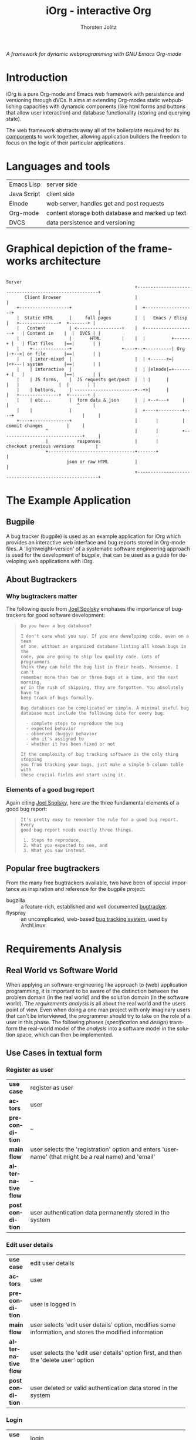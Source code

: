 #+OPTIONS:    H:4 num:nil toc:3 \n:nil @:t ::t |:t ^:{} -:t f:t *:t TeX:t LaTeX:t skip:nil d:(HIDE) tags:not-in-toc
#+STARTUP:    align fold nodlcheck oddeven lognotestate hideblocks
#+SEQ_TODO:   TODO(t) INPROGRESS(i) WAITING(w@) | DONE(d) CANCELED(c@)
#+TAGS:       Write(w) Update(u) Fix(f) Check(c) noexport(n)
#+TITLE:      iOrg - interactive Org
#+AUTHOR:     Thorsten Jolitz
#+EMAIL:      tj[at]data-driven[dot]de
#+LANGUAGE:   en
#+STYLE:      <style type="text/css">#outline-container-introduction{ clear:both; }</style>
#+LINK_UP:    index.html
#+LINK_HOME:  http://orgmode.org/worg/
#+EXPORT_EXCLUDE_TAGS: noexport

# #+name: banner
# #+begin_html
#   <div id="subtitle" style="float: center; text-align: center;">
#   <p>
#   A Web-Framework based on <a href="http://orgmode.org/">Org-mode</a> and
#                                 <a href="http://picolisp.com/5000/!wiki?home/">PicoLisp</a>
#   </p>
#   <p>
#   <a href="http://picolisp.com/5000/!wiki?home/">
#   <img src="http://picolisp.com/5000/wiki/logo.png"/>
#   </a>
#   </p>
#   </div>
# #+end_html

/A framework for dynamic webprogramming with GNU Emacs Org-mode/

* Introduction
  :PROPERTIES:
  :CUSTOM_ID: intro
  :END:

iOrg is a pure Org-mode and Emacs web framework with
persistence and versioning through dVCs. It aims at extending
Org-modes static webpublishing capacities with dynamcic components
(like html forms and buttons that allow user interaction) and database
functionality (storing and querying state). 

The web framework abstracts away all of the boilerplate required for
its [[id:lang-tools][components]] to work together, allowing application builders the
freedom to focus on the logic of their particular applications.

* Languages and tools
  :PROPERTIES:
  :CUSTOM_ID: lang-tools
  :END:

| Emacs Lisp  | server side                                      |
| Java Script | client side                                      |
| Elnode      | web server, handles get and post requests        |
| Org-mode    | content storage both database and marked up text |
| DVCS        | data persistence and versioning                  |

* Graphical depiction of the frameworks architecture
:                                                                         Server
:                                                  +-------------------------------------------------------+
:        Client Browser                            |                                                       |
:     +-------------------+                        |  +-------------------+                                |
:     |  Static HTML      |     full pages         |  |   Emacs / Elisp   |   +---------------+  +-------+ |
:     |   Content         | <-----------------+    |  +-------------------+   | Content in    |  |  DVCS | |
:     |                   |       HTML        |    |  |          +------+ |   | flat files    |==|       | |
:     |    +--------------+                   +----+--+----------| Org  |-+-->| on file       |==|       | |
:     |    | inter-mixed  |                        |  | +------+=|      |<+---| system        |==|       | |
:     |    | interactive  |                        |  | |elnode|=+------+ |   |               |==|       | |
:     |    | JS forms,    |  JS requests get/post  |  | |      |          |   |               |  |       | |
:     |    | buttons,     | -----------------------+--+>|      |          |   +---------------+  +-------+ |
:     |    | etc...       |  form data & json      |  | +--+---+     |    |                          ^     |
:     |    |              |                        |  +----+---------+----+                          |     |
:     +----+--------------+                        |       |         |        commit changes         |     |
:                ^                                 |       |         +-------------------------------+     |
:                |           responses             |       |             checkout previous versions        |
:                +---------------------------------+-------+                                               |
:                        json or raw HTML          |                                                       |
:                                                  +-------------------------------------------------------+

* The Example Application
  :PROPERTIES:
  :CUSTOM_ID: ex-app
  :END:
** Bugpile
   :PROPERTIES:
   :CUSTOM_ID: bugpile
   :END:
A bug tracker (bugpile) is used as an example application for iOrg
which provides an interactive web interface and bug reports stored in
Org-mode files. A 'lightweight--version' of a systematic software
engineering approach is used for the development of bugpile, that can
be used as a guide for developing web applications with iOrg.
** About Bugtrackers
   :PROPERTIES:
   :CUSTOM_ID: bugtrackers
   :END:
*** Why bugtrackers matter
    :PROPERTIES:
    :CUSTOM_ID: bugtr-matter
    :END:

The following quote from [[http://www.joelonsoftware.com/articles/fog0000000043.html][Joel Spolsky]] emphases the importance of
bugtrackers for good software development:

#+BEGIN_QUOTE
: Do you have a bug database?
: 
: I don't care what you say. If you are developing code, even on a team
: of one, without an organized database listing all known bugs in the
: code, you are going to ship low quality code. Lots of programmers
: think they can hold the bug list in their heads. Nonsense. I can't
: remember more than two or three bugs at a time, and the next morning,
: or in the rush of shipping, they are forgotten. You absolutely have to
: keep track of bugs formally.
: 
: Bug databases can be complicated or simple. A minimal useful bug
: database must include the following data for every bug:
: 
:   - complete steps to reproduce the bug
:   - expected behavior
:   - observed (buggy) behavior
:   - who it's assigned to
:   - whether it has been fixed or not
: 
: If the complexity of bug tracking software is the only thing stopping
: you from tracking your bugs, just make a simple 5 column table with
: these crucial fields and start using it.
#+END_QUOTE

*** Elements of a good bug report
    :PROPERTIES:
    :CUSTOM_ID: elem-bug-report
    :END:

Again citing [[http://www.joelonsoftware.com/articles/fog0000000029.html][Joel Spolsky]], here are the three fundamental elements of
a good bug report:

#+BEGIN_QUOTE
: It's pretty easy to remember the rule for a good bug report. Every
: good bug report needs exactly three things.
: 
:  1. Steps to reproduce,
:  2. What you expected to see, and
:  3. What you saw instead.
#+END_QUOTE

# ** The design of bugtrackers

** Popular free bugtrackers
   :PROPERTIES:
   :CUSTOM_ID: free-bug-tracker
   :END:
From the many free bugtrackers available, two have been of special
importance as inspiration and reference for the bugpile project:

- bugzilla :: a feature-rich, established and well documented
              [[http://www.bugzilla.org/][bugtracker]].
- flyspray :: an uncomplicated, web-based [[http://flyspray.org/][bug tracking system]], used
              by ArchLinux.

* Requirements Analysis
  :PROPERTIES:
  :CUSTOM_ID: req-analysis
  :END:
** Real World vs Software World
   :PROPERTIES:
   :CUSTOM_ID: real-world-vs-sw-world
   :END:
When applying an software-engineering like approach to (web)
application programming, it is important to be aware of the
distinction between the problem domain (in the real world) and the
solution domain (in the software world). The /requirements analysis/
is all about the real world and the users point of view. Even when
doing a one man project with only imaginary users that can't be
interviewed, the programmer should try to take on the role of a user
in this phase. The following phases (/specification/ and /design/)
transform the real-world model of the /analysis/ into a software model
in the solution space, which can then be implemented.

** Use Cases in textual form
   :PROPERTIES:
   :CUSTOM_ID: use-case-txt
   :END:

*** Register as user
    :PROPERTIES:
    :CUSTOM_ID: register-as-user-txt
    :END: 

|                    | <30>                           |
| *use case*         | register as user               |
| *actors*           | user                           |
| *precondition*     | --                             |
| *main flow*        | user selects the 'registration' option and enters 'username' (that might be a real name) and 'email' |
| *alternative flow* | --                             |
| *postcondition*    | user authentication data permanently stored in the system |

*** Edit user details
    :PROPERTIES:
    :CUSTOM_ID: edit-user-details-txt
    :END: 

|                    | <30>                           |
| *use case*         | edit user details              |
| *actors*           | user                           |
| *precondition*     | user is logged in              |
| *main flow*        | user selects 'edit user details' option, modifies some information, and stores the modified information |
| *alternative flow* | user selects the 'edit user details' option first, and then the 'delete user' option |
| *postcondition*    | user deleted or valid authentication data stored in the system |

*** Login
    :PROPERTIES:
    :CUSTOM_ID: login-txt
    :END: 

|                    | <30>                           |
| *use case*         | login                          |
| *actors*           | user                           |
| *precondition*     | user is registered             |
| *main flow*        | user selects the 'log in' option and enters his credentials |
| *alternative flow* | --                             |
| *postcondition*    | user is logged in              |

*** Logout
    :PROPERTIES:
    :CUSTOM_ID: logout-txt
    :END: 

|                    | <30>                           |
| *use case*         | logout                         |
| *actors*           | user                           |
| *precondition*     | user is logged in              |
| *main flow*        | user selects 'logout' option   |
| *alternative flow* | --                             |
| *postcondition*    | user is logged out             |

*** Search users
    :PROPERTIES:
    :CUSTOM_ID: search-users-txt
    :END: 

|                    | <30>                           |
| *use case*         | search users                   |
| *actors*           | admin                          |
| *precondition*     | admin is logged in             |
| *main flow*        | admin selects 'search users' option |
| *alternative flow* | --                             |
| *postcondition*    | admin sees registered users    |

*** Take action on selected users
    :PROPERTIES:
    :CUSTOM_ID: take-action-users-txt
    :END: 

/e.g.:/
- /add user(s) to assignees/
- /remove user(s) from assignees/
- /delete user(s)/
- /edit user details/

|                    | <30>                           |
| *use case*         | take action on selected users  |
| *actors*           | admin                          |
| *precondition*     | admin is logged in and at least one user registered |
| *main flow*        | admin selects users and the action to perform on them |
| *alternative flow* | --                             |
| *postcondition*    | action was applied to selected user(s) |

*** Create project
    :PROPERTIES:
    :CUSTOM_ID: create-project-txt
    :END: 

|                    | <30>                           |
| *use case*         | create project                 |
| *actors*           | admin                          |
| *precondition*     | admin is logged in             |
| *main flow*        | admin selects 'create project' option and submits project information |
| *alternative flow* | --                             |
| *postcondition*    | new project is stored in the system |

*** Edit project
    :PROPERTIES:
    :CUSTOM_ID: edit-project-txt
    :END:      

|                    | <30>                           |
| *use case*         | edit project                   |
| *actors*           | admin                          |
| *precondition*     | admin is logged in, project exists |
| *main flow*        | admin selects 'edit project' option, selects one project, and submits the modified project information |
| *alternative flow* | admin marks selected project as deleted |
| *postcondition*    | modified project info stored in the system OR project deleted |

*** Switch project
    :PROPERTIES:
    :CUSTOM_ID: switch-project-txt
    :END:   

|                    | <30>                           |
| *use case*         | switch project                 |
| *actors*           | user                           |
| *precondition*     | --                             |
| *main flow*        | user selects the 'switch project' option and selects a different project |
| *alternative flow* | --                             |
| *postcondition*    | a different project is the current project |

*** Open new task
    :PROPERTIES:
    :CUSTOM_ID: open-new-task-txt
    :END:      

|                    | <30>                           |
| *use case*         | open new task                  |
| *actors*           | user                           |
| *precondition*     | user is logged in              |
| *main flow*        | user selects 'open new task' option and submits task information. |
| *alternative flow* | --                             |
| *postcondition*    | task stored in system          |

*** Search tasklist
    :PROPERTIES:
    :CUSTOM_ID: search-task-list-txt
    :END: 

|                    | <30>                           |
| *use case*         | search tasklist                |
| *actors*           | user                           |
| *precondition*     | at least one task in system    |
| *main flow*        | user selects 'search tasklist' option and submits search criteria |
| *alternative flow* | --                             |
| *postcondition*    |                                |

*** Take action on selected tasks
    :PROPERTIES:
    :CUSTOM_ID: take-action-tasks-txt
    :END: 

/e.g.:/
- /add (remove) yourself (as user) to (from) notification list/
- /add (remove) reminder/
- /close task/
- /re-open closed task/
- /assign yourself (as assignee) to the task(s)/ 
- /edit task/
- /associate related tasks/
- /dissociate related tasks/
- /associate  tasks and assignees/
- /dissociate tasks and assignees/


|                    | <30>                           |
| *use case*         | take action on selected tasks  |
| *actors*           | user                           |
| *precondition*     | user has necessary permissions |
| *main flow*        | user select tasks and the action to perform on them |
| *alternative flow* | --                             |
| *postcondition*    | action performed on selected tasks |

*** Edit task
    :PROPERTIES:
    :CUSTOM_ID: edit-task-txt
    :END: 

|                    | <30>                           |
| *use case*         | edit task                      |
| *actors*           | admin or assignee              |
| *precondition*     | adminf or assignee logged in   |
| *main flow*        | admin or assignee searches the tasklist, selects a task, takes action 'edit' on the selected task, and finally submits the modified task info |
| *alternative flow* | --                             |
| *postcondition*    | modified task info stored in system |

# *** Associate tasks and assignees 
#     :PROPERTIES:
#     :CUSTOM_ID: assoc-task-assignee-txt
#     :END: 

# |                    | <30>                           |
# | *use case*         | associate tasks and assignees  |
# | *actors*           | admin                          |
# | *precondition*     | admin is logged in             |
# | *main flow*        | admin synchronously searches the task and user (assignee) lists, selects one or more tasks and one or more assignees, and takes action 'associate tasks and assignees' on them. |
# | *alternative flow* | --                             |
# | *postcondition*    | selected tasks are flagged as assigned to selected assignees |

# *** Dissociate tasks and assignees
#     :PROPERTIES:
#     :CUSTOM_ID: dissoc-tasks-assignee-txt
#     :END: 

# |                    | <30>                           |
# | *use case*         | dissociate assignees from tasks |
# | *actors*           | admin                          |
# | *precondition*     | selected tasks are flagged as assigned to selected assignees |
# | *main flow*        | admin synchronously searches the task and user (assignee) list, selects at least one task and one of its assigned assignees,  and takes action 'dissociate tasks and assignees' on them |
# | *alternative flow* | --                             |
# | *postcondition*    | selected tasks are not assigned to selected assignees anymore |

*** Add comment
    :PROPERTIES:
    :CUSTOM_ID: add-comment-txt
    :END: 

|                    | <30>                           |
| *use case*         | add comment                    |
| *actors*           | user                           |
| *precondition*     | user is logged in and views a task |
| *main flow*        | user submits a comment to the current task |
| *alternative flow* | --                             |
| *postcondition*    | comment stored in system       |

*** Edit comment
    :PROPERTIES:
    :CUSTOM_ID: edit-comment-txt
    :END: 

|                    | <30>                           |
| *use case*         | edit comment                   |
| *actors*           | user                           |
| *precondition*     | user is logged in and views a task with comments AND has necessary permissions |
| *main flow*        | user selects 'edit comment' option and submits edited text |
| *alternative flow* | user selects 'edit comment' option and deletes comment |
| *postcondition*    | edited comment stored in system |

*** Add attachment
    :PROPERTIES:
    :CUSTOM_ID: add-attachment-txt
    :END: 

|                    | <30>                           |
| *use case*         | add attachment                 |
| *actors*           | user                           |
| *precondition*     | user is logged in, views a task, and has the necessary permissions |
| *main flow*        | user selects 'add attachment' option and submits the selected file |
| *alternative flow* | --                             |
| *postcondition*    | selected file stored in the system and attached to task |

*** Delete attachment
    :PROPERTIES:
    :CUSTOM_ID: delete-attachment-txt
    :END: 

|                    | <30>                           |
| *use case*         | delete attachment              |
| *actors*           | user                           |
| *precondition*     | user is logged in, views a task with attachments, and has the necessary permissions |
| *main flow*        | user flags attachment as deleted and submits flag |
| *alternative flow* | --                             |
| *postcondition*    | attachment flagged as deleted in system |

*** Search event log 
    :PROPERTIES:
    :CUSTOM_ID: search-event-log-txt
    :END: 

|                    | <30>                           |
| *use case*         | search event log               |
| *actors*           | user                           |
| *precondition*     | --                             |
| *main flow*        | user selects 'search event log' option |
| *alternative flow* | --                             |
| *postcondition*    | --                             |

*** Two Use cases                                                  :noexport:
Here are some use cases demonstrating how the pieces all play
together, that should shed light on the couplings displayed above.

**** Change the state of a bug from TODO to DONE
First lets assume that we have a list of bugs stored in an Org-mode
document on the file system.  Each bug will be represented by a
headline with some meta-data stored in the properties, e.g.,

#+begin_src org
  ,* bugs
  ,** TODO foo doesn't work
  ,   :PROPERTIES:
  ,   :submitted-by: user-x
  ,   :assigned-to: user-y
  ,   :priority: HIGH
  ,   :ID:       515a1747-8ee1-42a7-8ca1-9a0c38844218
  ,   :END:
  ,I don't like it when =foo= doesn't work.  Here's my reproduction
  ,information...
  ,** TODO bar works too well
  ,   :PROPERTIES:
  ,   :submitted-by: user-y
  ,   :assigned-to: user-z
  ,   :priority: LOW
  ,   :ID:       cda87532-62f5-413d-a748-17bc909064f8
  ,   :END:
  ,Feature =bar= works too well and is making =foo= look bad, please stop
  ,showing off.
#+end_src

A remote user navigates to the bug listing page in her browser, the
browser requests the page from elnode, which requests the html export
of the page from Org, which reads the page from the file system,
exports to html which is then passed back to elnode which serves the
page.  Some JS is inserted into each headline adding buttons for
perform actions like changing the properties of a bug, editing its
contents etc...

The user has just completed the first bug "foo doesn't work", so she
hits the [close this bug] button.  The associated JS is run sending an
async post request to the server holding the id of the heading and the
data =state->DONE=.  Elnode parses this post request, and calls the
associated elisp function passing in the Org-id and the new state as
arguments.  This elisp function uses the Org-mode API to change the
state in the actual file on disk, it possibly also calls the
`vc-checkin' function (see vc.el) to commit the new version of the
file to the repository.

After this action is performed, Org-mode re-exports the changed
subtree to HTML.  This new HTML is returned by the function to elnode,
which sends it as a response to the async JS request.  On the browser
side the subtree holding this subtree is replaced with the new HTML
(in which the state is marked as DONE).

**** View a previous version of a wiki page
A user browses to a wiki page.  The corresponding page is rendered by
Org-mode to HTML and is wrapped in a wiki-specific template either by
the Org-mode publishing system or by elnode or by some combination of
the two (the framework).

Along those items included in the wrapping template are buttons for
reverting to a previous version.  The user selects this button sending
a request to elnode.  Elnode parses this request and calls the
corresponding vc function to list recent commits with commit messages.
These are then converted to HTML by elnode (possibly with the help of
Org-mode), and are displayed to the user.

The user selects a particular commit sending a request to the server.
This request includes the commit ID.  This ID is handed to a vc
function which checks out a version of the file at that ID, hands this
file to Org-mode which exports it to HTML, which is then handed to
elnode and served to the user.

# This would also require specifying the format of these
# Org-mode files (e.g., what properties do bugs have), and writing elisp
# functions which could be used outside of the framework e.g., for
# searching and sorting bug reports.

** Integrated UML Modelling of Use Cases and UI
   :PROPERTIES:
   :CUSTOM_ID: use-cases-uml
   :exports:  both
   :END:      

*** Requirements Oriented UML Activity Diagrams (ROA)
   :PROPERTIES:
   :CUSTOM_ID: req-oriented-act-uml
   :END:      

UML activity diagrams are well suited for modelling complex activities
with several alternative flows. Based on the [[id:use-case-txt][textual descriptions]] we
develop one diagram for each use case. While the meaning of the
diagrams should be self-explanatory (in fact, their main /razon
d'etre/ is easy communication with non-technical users), there are
some abbreviations and symbols that require explanation:

| <roa>     | requirements oriented activity |
| <<UA>>    | User Activity                  |
| <<UD>>    | User Decision                  |
| <<SA>>    | (complex) System Activity      |
| <<SD>>    | System Decision                |
| <<UC>>    | Use Case                       |
| *⋔*       | (pitchfork) sub-activity       |
| <<scene>> | basic elements of web UI       |


Each /activity/ has one startpoint and one or several endpoints. Each
/user activity/ is associated with a /scene/. Other /use cases/ that
are included in the use case modelled, as well as complex /system
activities/, are marked as subactivities with a pitchfork (⋔). Only
complex system activities are considered, not simple stuff like
storing form data. 

/note: use 'C-x 8 RET pitchfork' (type 'pit' then TAB for completion) to/
/enter the ⋔ character with Emacs (⋔ is used to mark subactivities)/

*** Register as user
    :PROPERTIES:
    :CUSTOM_ID: register-as-user-uml-roa
    :END: 

#+srcname register-as-user-uml-roa
#+begin_src plantuml :file ../../../../images/gsoc/2012/bugpile/register-as-user-uml-roa.png 
    title Register as User <roa>
    note right: <<precondition>> -- \n<<postcondition>> user credentials stored
    (*) -->  "<<UA>>\nSelect 'register' option"
      note right: <<scene>>\n<<button/link>>\nregister
      --> "<<UA>>\nSubmit entered credentials"
      note right: <<scene>>\n<<input attributes>>\n username, email\n<<button/link>>\nsubmit
      if "credentials valid?                                   " then
      --> [  true]  (*)
    else
      ---> [  false] "<<UA>>\nSubmit entered credentials"
    endif
#+end_src

#+results:
[[file:../../../../images/gsoc/2012/bugpile/register-as-user-uml-roa.png]]


*** Edit user details
    :PROPERTIES:
    :CUSTOM_ID: edit-user-details-uml-roa
    :END: 

#+srcname edit-user-details-uml-roa
#+begin_src plantuml :file ../../../../images/gsoc/2012/bugpile/edit-user-details-uml-roa.png 
  title Edit User Details <roa>
  note right: <<precondition>> user is logged in\n<<postcondition>> user deleted OR credentials stored
  (*) --> "<<UA>>\nSelect 'edit user details' option"
  note right: <<scene>>\n<<button/link>>\nedit user
  if "delete user?                   " then
    --> [true] "<<UA>>\nDelete user"
    note bottom: <<scene>>\n<<button/link>>\ndelete user
    --> (*)
  else
    --> [false] "<<UA>>\nSubmit modified credentials"
        note bottom: <<scene>>\n<<input attributes>>\n username, email\n<<button/link>>\nsubmit
    --> (*)
  endif
#+end_src

#+results:
[[file:../../../../images/gsoc/2012/bugpile/edit-user-details-uml-roa.png]]


*** Login
    :PROPERTIES:
    :CUSTOM_ID: login-uml-roa
    :END: 


#+srcname login-uml-roa
#+begin_src plantuml :file ../../../../images/gsoc/2012/bugpile/login-uml-roa.png 
  title Login <roa>
  note right: <<precondition>> user is registered
  (*) --> "<<UA>>\nSelect 'login' option"
  note right: <<scene>>\n<<button/link>>\nlogin
  if "                                              credentials valid?" then
    --> [  true] (*)
  else
    ---> [  false] "<<UA>>\nSelect 'login' option"
  endif
#+end_src

#+results:
[[file:../../../../images/gsoc/2012/bugpile/login-uml-roa.png]]



*** Logout
    :PROPERTIES:
    :CUSTOM_ID: logout-uml-roa
    :END: 


#+srcname logout-uml-roa
#+begin_src plantuml :file ../../../../images/gsoc/2012/bugpile/logout-uml-roa.png 
  title Logout <roa>
  note right: <<precondition>> user is logged in
  (*) --> "<<UA>>\nSelect 'logout' option"
  note right: <<scene>>\n<<button/link>>\nlogout
  --> (*)
#+end_src

#+results:
[[file:../../../../images/gsoc/2012/bugpile/logout-uml-roa.png]]


*** Search users
    :PROPERTIES:
    :CUSTOM_ID: search-users-uml-roa
    :END: 

#+srcname search-users--uml-roa
#+begin_src plantuml :file ../../../../images/gsoc/2012/bugpile/search-users-uml-roa.png 
  title Search Users<roa>
  note right: <<precondition>> admin is logged in
  (*) --> "<<UA>>\nSelect 'search users' option"
  note right: <<scene>>\n<<button/link>>\nsearch users
  --> "<<UA>>\nDefine search criteria"
  note right: <<scene>>\n<<input attributes>>\nusername, email, task \n<<button/link>>\nsearch
  --> (*)
#+end_src

#+results:
[[file:../../../../images/gsoc/2012/bugpile/search-users-uml-roa.png]]



*** Take action on selected users
    :PROPERTIES:
    :CUSTOM_ID: take-action-select-users-uml-roa
    :END: 

#+srcname take-action-select-users-uml-roa
#+begin_src plantuml :file ../../../../images/gsoc/2012/bugpile/take-action-select-users-uml-roa.png 
  title Take action on selected user<roa>
  note right: <<precondition>> admin is logged in\n<<postcondition>>action on user performed
  (*) --> "<<UC>>\nSearch users ⋔" 
  --> "<<UA>>\nTake action on selected users"
  note right: <<scene>>\n<<button/link>>>>\nsubmit
  --> (*)
#+end_src

#+results:
[[file:../../../../images/gsoc/2012/bugpile/take-action-select-users-uml-roa.png]]


*** Create project
    :PROPERTIES:
    :CUSTOM_ID: create-project-uml-roa
    :END: 

#+srcname create-project-uml-roa
#+begin_src plantuml :file ../../../../images/gsoc/2012/bugpile/create-project-uml-roa.png 
  title Create project <roa>
  note right: <<precondition>> admin is logged in\n<<postcondition>>new project is stored in the system
  (*) --> "<<UA>>\nSelect 'create project' option"
  note right: <<scene>>\n<<button/link>>\ncreate project
  --> "<<UA>>\nSubmit project information"
  note right: <<scene>>\n<<input attributes>>\nname\n<<button/link>>\nsubmit
  --> (*)
#+end_src

#+results:
[[file:../../../../images/gsoc/2012/bugpile/create-project-uml-roa.png]]


*** Edit project
    :PROPERTIES:
    :CUSTOM_ID: edit-project-uml-roa
    :END:      

#+srcname edit-project-uml-roa
#+begin_src plantuml :file ../../../../images/gsoc/2012/bugpile/edit-project-uml-roa.png 
  title Edit project <roa>
  note right: <<precondition>>admin is logged in and project exists\n<<postcondition>>modified project info stored in the system or project deleted
  (*) --> "<<UA>>\nSelect 'edit project' option"
  note right: <<scene>>\n<<button/link>>\nedit project
  --> "<<UA>>\nSubmit modified project information"
  note right: <<scene>>\n<<input attributes>>\nname, deleted \n<<button/link>>\nsubmit
  --> (*)
#+end_src

#+results:
[[file:../../../../images/gsoc/2012/bugpile/edit-project-uml-roa.png]]

*** Switch project
    :PROPERTIES:
    :CUSTOM_ID: switch-project-uml-roa
    :END: 

#+srcname switch-project-uml-roa
#+begin_src plantuml :file ../../../../images/gsoc/2012/bugpile/switch-project-uml-roa.png 
  title Switch project <roa>
  note right: <<precondition>>--\n<<postcondition>>a different project is the current project
  (*) --> "<<UA>>\nSelect 'switch project' option"
  note right: <<scene>>\n<<button/link>>\nswitch project
  --> "<<UA>>\nSubmit selected project"
  note right: <<scene>>\n<<select option>>\nproject name\n<<button/link>>\nsubmit
  --> (*)
#+end_src

#+results:
[[file:../../../../images/gsoc/2012/bugpile/switch-project-uml-roa.png]]

*** Open new task
    :PROPERTIES:
    :CUSTOM_ID: open-new-task-uml-roa
    :END:      

#+srcname open-new-task-uml-roa
#+begin_src plantuml :file ../../../../images/gsoc/2012/bugpile/open-new-task-uml-roa.png 
  title Open New Task <roa>
  note right: <<precondition>> user is logged in\n<<postcondition>>task stored in system
  (*) --> "<<UA>>\nSelect 'open new task' option"
  note right: <<scene>>\n<<button/link>>\nedit new task
  --> "<<UA>>\nSubmit task information"
  note right: <<scene>>\n<<input attributes>>\nproject, type, severity, description \n<<button/link>>\nsubmit
  --> (*)
#+end_src

#+results:
[[file:../../../../images/gsoc/2012/bugpile/open-new-task-uml-roa.png]]



*** Search tasklist
    :PROPERTIES:
    :CUSTOM_ID: search-task-list-uml-roa
    :END: 

#+srcname search-tasklist--uml-roa
#+begin_src plantuml :file ../../../../images/gsoc/2012/bugpile/search-tasklist-uml-roa.png 
  title Search tasklist <roa>
  note right: <<precondition>>at least one task in system<<postcondition>>--
  (*) --> "<<UA>>\nSelect 'search tasklist' option"
  note right: <<scene>>\n<<button/link>>\nsearch tasklist
  --> "<<UA>>\nDefine search criteria"
  note right: <<scene>>\n<<input attributes>>\nname, id, keyword \n<<button/link>>\nsearch
  --> (*)
#+end_src

#+results:
[[file:../../../../images/gsoc/2012/bugpile/search-tasklist-uml-roa.png]]

*** Take action on selected tasks
    :PROPERTIES:
    :CUSTOM_ID: take-action-tasks-uml-roa
    :END: 

#+srcname take-action-select-tasks-uml-roa
#+begin_src plantuml :file ../../../../images/gsoc/2012/bugpile/take-action-select-tasks-uml-roa.png 
  title Take action on selected tasks<roa>
  note right: <<precondition>>user is logged in and has necessary permissions\n<<postcondition>>action performed on selected tasks
  (*) --> "<<UC>>\nSearch tasks ⋔" 
  --> "<<UA>>\nTake action on selected tasks"
  note right: <<scene>>\n<<button/link>>>>\nsubmit
  --> (*)
#+end_src

#+results:
[[file:../../../../images/gsoc/2012/bugpile/take-action-select-tasks-uml-roa.png]]


*** Edit task
    :PROPERTIES:
    :CUSTOM_ID: edit-task-uml-roa
    :END: 

#+srcname edit-task-uml-roa
#+begin_src plantuml :file ../../../../images/gsoc/2012/bugpile/edit-task-uml-roa.png 
  title Edit task<roa>
  note right: <<precondition>> admin or assignee logged in\n<<postcondition>> modified task info stored in system
  (*) --> "<<UC>>\nSearch tasks ⋔" 
  --> "<<UA>>\nEdit task"
  note right: <<scene>>\n<<button/link>>>>\nsubmit
  --> (*)
#+end_src

#+results:
[[file:../../../../images/gsoc/2012/bugpile/edit-task-uml-roa.png]]


# *** Associate tasks and assignees 
#     :PROPERTIES:
#     :CUSTOM_ID: assoc-task-assignee-uml-roa
#     :END: 

# # |                    | <30>                           |
# # | *use case*         | associate tasks and assignees  |
# # | *actors*           | admin                          |
# # | *precondition*     | admin is logged in             |
# # | *main flow*        | admin synchronously searches the task and user (assignee) lists, selects one or more tasks and one or more assignees, and takes action 'associate tasks and assignees' on them. |
# # | *alternative flow* | --                             |
# # | *postcondition*    | selected tasks are flagged as assigned to selected assignees |

# *** Dissociate tasks and assignees
#     :PROPERTIES:
#     :CUSTOM_ID: dissoc-tasks-assignee-uml-roa
#     :END: 

# # |                    | <30>                           |
# # | *use case*         | dissociate assignees from tasks |
# # | *actors*           | admin                          |
# # | *precondition*     | selected tasks are flagged as assigned to selected assignees |
# # | *main flow*        | admin synchronously searches the task and user (assignee) list, selects at least one task and one of its assigned assignees,  and takes action 'dissociate tasks and assignees' on them |
# # | *alternative flow* | --                             |
# # | *postcondition*    | selected tasks are not assigned to selected assignees anymore |


*** Add comment
    :PROPERTIES:
    :CUSTOM_ID: add-comment-uml-roa
    :END: 

#+srcname add-comment-uml-roa
#+begin_src plantuml :file ../../../../images/gsoc/2012/bugpile/add-comment-uml-roa.png 
  title Add comment <roa>
  note right: <<precondition>> user is logged in\n<<postcondition>> comment stored in system
  (*) --> "<<UC>>\nSearch tasks ⋔" 
  --> "<<UA>>\nSubmit comment"
  note right: <<scene>>\n<<textarea>>\ncomment\n<<button/link>>>>\nsubmit
  --> (*)
#+end_src

#+results:
[[file:../../../../images/gsoc/2012/bugpile/add-comment-uml-roa.png]]


*** Edit comment
    :PROPERTIES:
    :CUSTOM_ID: edit-comment-uml-roa
    :END: 

#+srcname edit-comment-uml-roa
#+begin_src plantuml :file ../../../../images/gsoc/2012/bugpile/edit-comment-uml-roa.png 
  title Edit comment <roa>
  note right: <<precondition>> user is logged in\n<<postcondition>> edited comment stored in system or comment deleted
  (*) --> "<<UC>>\nSearch tasks ⋔" 
  if "delete comment?                   " then
    --> [true] "<<UA>>\nDelete comment"
    note bottom: <<scene>>\n<<button/link>>\ndelete comment
    --> (*)
  else
    --> [false] "<<UA>>\nSubmit modified comment"
        note bottom: <<scene>>\n<<text area>>\ncomment\n<<button/link>>\nsubmit
    --> (*)
  endif
#+end_src

#+results:
[[file:../../../../images/gsoc/2012/bugpile/edit-comment-uml-roa.png]]

*** Add attachment
    :PROPERTIES:
    :CUSTOM_ID: add-attachment-uml-roa
    :END: 

#+srcname add-attachment-uml-roa
#+begin_src plantuml :file ../../../../images/gsoc/2012/bugpile/add-attachment-uml-roa.png 
  title Add attachment <roa>
  note right: <<precondition>> user is logged in\n<<postcondition>> selected file stored in the system and attached to task
  (*) --> "<<UC>>\nSearch tasks ⋔" 
  --> "<<UA>>\nAdd attachment"
  note right: <<scene>>\n<<select option>>\nfile\n<<button/link>>>>\nadd file
  --> (*)
#+end_src

#+results:
[[file:../../../../images/gsoc/2012/bugpile/add-attachment-uml-roa.png]]


*** Delete attachment
    :PROPERTIES:
    :CUSTOM_ID: delete-attachment-uml-roa
    :END: 

#+srcname delete-attachment-uml-roa
#+begin_src plantuml :file ../../../../images/gsoc/2012/bugpile/delete-attachment-uml-roa.png 
  title Delete attachment <roa>
  note right: <<precondition>> user is logged in\n<<postcondition>> attachment flagged as deleted in system
  (*) --> "<<UC>>\nSearch tasks ⋔" 
  --> "<<UA>>\nDelete attachment"
  note right: <<scene>>\n<<button/link>>>>\ndelete
  --> (*)
#+end_src

#+results:
[[file:../../../../images/gsoc/2012/bugpile/delete-attachment-uml-roa.png]]


*** Search event log 
    :PROPERTIES:
    :CUSTOM_ID: search-event-log-uml-roa
    :END: 

#+srcname search-event-log-uml-roa
#+begin_src plantuml :file ../../../../images/gsoc/2012/bugpile/search-event-log-uml-roa.png 
  title Search event log<roa>
  note right: <<precondition>> -- <<precondition>> --
  (*) --> "<<UA>>\nSelect 'search event log' option"
  note right: <<scene>>\n<<button/link>>\nsearch events
  --> "<<UA>>\nDefine search criteria"
  note right: <<scene>>\n<<input attributes>>\nname, date, type \n<<button/link>>\nsearch
  --> (*)
#+end_src

#+results:
[[file:../../../../images/gsoc/2012/bugpile/search-event-log-uml-roa.png]]


** Use Case Models
   :PROPERTIES:
   :CUSTOM_ID: use-case-models
   :exports:  both
   :END:

*** User management
    :PROPERTIES:
    :CUSTOM_ID: user-management-uc-model
    :END: 

#+srcname user-management-uml-uc
#+begin_src plantuml :file ../../../../images/gsoc/2012/bugpile/user-management-uml-uc.png
  title Use Cases for\n<b>User Management</b>

  :User: <<Human>>
  :Admin: <<Human>>

  User <|-down- Admin

  usecase (Register as user) as (Reg)
  usecase (Edit user details) as (Ed)
  usecase (Login) as (In)
  usecase (Logout) as (Out)
  usecase (Search users) as (Search)
  usecase (Take action on selected user) as (Act)

  (Act) .> (Search) : <<include>>

  Admin --> (Search)
  Admin --> (Act)
  (Reg) <--  User
  (Ed) <-- User  
  (In) <- User
  User -> (Out) 
#+end_src

#+results:
[[file:../../../../images/gsoc/2012/bugpile/user-management-uml-uc.png]]

*** Task management
    :PROPERTIES:
    :CUSTOM_ID: task-management-uc-model
    :END: 

#+srcname task-management-uml-uc
#+begin_src plantuml :file ../../../../images/gsoc/2012/bugpile/task-management-uml-uc.png
  title Use Cases for\n<b>Task  Management</b>

  :User: <<Human>>
  :Assignee: <<Human>>
  :Admin:  <<Human>>

  User <|-- Assignee
  Assignee <|-- Admin

  usecase (Open new task) as (OpenTask)
  usecase (Edit task) as (EdTask)
  usecase (Add comment) as (AddCom)
  usecase (Edit comment) as (EdCom)
  usecase (Add attachment) as (AddAtt)
  usecase (Delete attachment) as (DelAtt)
  usecase (Search eventlog) as (SearchLog)
  usecase (Search tasklist) as (SearchTask)
  usecase (Take action on selected tasks) as (ActOnTask)

  (AddCom) ....> (SearchTask) : <<include>>
  (EdCom) ....> (SearchTask) : <<include>>
  (SearchTask) <..... (AddAtt) : <<include>>
  (SearchTask) <..... (DelAtt): <<include>>
  (ActOnTask) .....> (SearchTask) : <<include>>
  (EdTask) ....> (SearchTask) : <<include>>

  User -> (SearchTask)
  (ActOnTask) <- Assignee  
  (OpenTask) <- User
  Assignee -> (EdTask)
  (AddCom) <-- User
  (EdCom) <-- User
  (AddAtt) <-- User
  (DelAtt) <--  User
  User --> (SearchLog)
#+end_src

#+results:
[[file:../../../../images/gsoc/2012/bugpile/task-management-uml-uc.png]]


/note: when plantuml has difficulties to calculate a complex diagram/
/or produces less than satisfactory output, try adding more slashes/
/or points to the vertices (e.g. .....> or <----) and watch what/
/happens./


*** Project management
    :PROPERTIES:
    :CUSTOM_ID: project-management-uc-model
    :END: 

#+srcname project-management-uml-uc
#+begin_src plantuml :file ../../../../images/gsoc/2012/bugpile/project-management-uml-uc.png
  title Use Cases for\n<b>Project  Management</b>

  :User: <<Human>>
  :Admin:  <<Human>>

  User <|-- Admin

  usecase (Create project) as (Crea)
  usecase (Edit project) as (Ed)
  usecase (Switch project) as (Swi)

  Admin --> (Crea)
  Admin --> (Ed)
  User -> (Swi) 
#+end_src

#+results:
[[file:../../../../images/gsoc/2012/bugpile/project-management-uml-uc.png]]

** Domain Class Model
   :PROPERTIES:
   :CUSTOM_ID: domain-class-model
   :exports: both
   :END:
*** Classes vs Attributes
     :PROPERTIES:
     :CUSTOM_ID: class-vs-attr
     :END:
When designing a class hierarchy, it is often necessary to decide if
the differences between two real-world classes should be modeled by
inserting a discriminating attribute into one software class (e.g.
attribute =color= in class =car=, with values white, green and black)
or by specialing a general superclass into several subclasses (e.g.
let subclasses =van=, =four-wheel= and =cabriolet=, each with a new
subset of attributes, inherit from superclass =car=).

While there are more sophisticated guidelines how to tackle this
decision in the literature, we will restrict ourselves to common
sense: "Does it make sense to introduce more (sub-) classes to
differentiate between variations of an real-world object?". In many
cases, the introduction of a new discriminating attribute will
suffice. 

*** Bugpile Domain Class Model
    :PROPERTIES:
    :CUSTOM_ID: bugpile-dom-class-model
    :END:

#+srcname domain-class-uml
#+begin_src plantuml :file ../../../../images/gsoc/2012/bugpile/domain-class-uml.png 
  title Domain Class Model
  User : name\nemail\nrole
  Role : role_ALL
  Permissions : <<role-permissions>>
  Task : name\ntype\nid\ndate\nauthor\nproject\nstate
  
  User "             0..*" -down- "1..*           " Role
  Role "1..*" -left- "1..*" Permission
  User "             0..*" -down- "1..*           " Task
  
  
#+end_src

#+results:
[[file:../../../../images/gsoc/2012/bugpile/domain-class-uml.png]]

* Software Specification
  :PROPERTIES:
  :CUSTOM_ID: softw-spec
  :END:
** Transforming Requirements into Specifications
   :PROPERTIES:
   :CUSTOM_ID: trans-req-into-spec
   :exports:  both
   :END:
*** Software Oriented UML Activity Diagrams (SOA)
   :PROPERTIES:
   :CUSTOM_ID: req-oriented-act-uml
   :END:      

We used UML activity diagrams in the requirements analysis to model
the real world system from the user's point of view. Now, the
[[id:req-oriented-act-uml][requirements oriented activitiy diagrams (roa)]] have to be transformed
into a software specification that forms the basis for the design of a
software system. We call the tranformed diagrams /software oriented/
/activity diagrams/. The transformation rule is easy and the whole
transformation process might well be implemented as a non-interactive
function:

#+begin_quote
*Transformation Rule*

Each edge from a vertex with a user action has its endpoint in a
vertex with a system action. 
#+end_quote

This reflects the typical behaviour of interactive systems, where
every user action is followed by a system reaction. The reason to not
include these /system (re-)action vertices/ in the activity diagrams
from the start is to keep the diagrams simple and focussed on the
user's point of view. After all, the requirement analysis is about
communicating with non-technical end users (or, in one-man-projects,
about the programmer taking on the role of the non-technical end
user).

For convenience, we repeat the explanation of abbreviations and
symbols used in the /activity diagrams/ here, but there is really only
one new abbreviation involved: /<soa>/ for /software oriented
activity/: 

| <soa>     | software oriented activity |
| <<UA>>    | User Activity              |
| <<UD>>    | User Decision              |
| <<SA>>    | (complex) System Activity  |
| <<SD>>    | System Decision            |
| <<UC>>    | Use Case                   |
| *⋔*       | (pitchfork) sub-activity   |
| <<scene>> | basic elements of web UI   |


/note: we make no attempt to conform to/ [[http://www.omg.org/spec/][formal uml specifications]]
/since we want to keep things simple and our text-based drawing tool/
[[http://plantuml.sourceforge.net/][PlantUML]] /does have its limitations when it comes to draw exactly the/
/diagram you want. On the other hand, UML source code as plain text/
/turns out to be a huge advantage when attempting to programmatically/
/transform UML diagrams into source code skeletons./

*** Register as user
    :PROPERTIES:
    :CUSTOM_ID: register-as-user-uml-soa
    :END: 

#+srcname register-as-user-uml-soa
#+begin_src plantuml :file ../../../../images/gsoc/2012/bugpile/register-as-user-uml-soa.png 
    title Register as User <soa>
    note right: <<precondition>> -- \n<<postcondition>> user credentials stored
    (*) -->  "<<UA>>\nSelect 'register' option"
      note right: <<scene>>\n<<button/link>>\nregister
      --> "<<SA>>\nShow register formular"
      --> "<<UA>>\nSubmit entered credentials"
      note right: <<scene>>\n<<input attributes>>\n username, email\n<<button/link>>\nsubmit
      --> "<<SA>>\nValidate entered credentials"
      if "credentials valid?                                   " then
      --> [  true] "<<SA>>\nStore entered credentials"
      -->  (*)
    else
      ---> [  false] "<<UA>>\nSubmit entered credentials"
    endif
#+end_src

#+results:
[[file:../../../../images/gsoc/2012/bugpile/register-as-user-uml-soa.png]]

*** Edit user details
    :PROPERTIES:
    :CUSTOM_ID: edit-user-details-uml-soa
    :END: 

#+srcname edit-user-details-uml-soa
#+begin_src plantuml :file ../../../../images/gsoc/2012/bugpile/edit-user-details-uml-soa.png 
  title Edit User Details <soa>
  note right: <<precondition>> user is logged in\n<<postcondition>> user deleted OR credentials stored
  (*) --> "<<UA>>\nSelect 'edit user details' option"
  note right: <<scene>>\n<<button/link>>\nedit user
  --> "<<SA>>\nShow 'edit user details' form"
  if "delete user?                   " then
    --> [true] "<<UA>>\nDelete user"
    note bottom: <<scene>>\n<<button/link>>\ndelete user
    --> "<<SA>>\nFlag user as deleted"
    --> (*)
  else
    --> [false] "<<UA>>\nSubmit modified credentials"
        note bottom: <<scene>>\n<<input attributes>>\n username, email\n<<button/link>>\nsubmit
      --> "<<SA>>\nValidate modified credentials"
      if "credentials valid?                                   " then
      --> [  true] "<<SA>>\nStore modified credentials"
      -->  (*)
     else
      ---> [  false] "<<UA>>\nSubmit modified credentials"
     endif
    --> (*)
  endif
#+end_src

#+results:
[[file:../../../../images/gsoc/2012/bugpile/edit-user-details-uml-soa.png]]

*** Login
    :PROPERTIES:
    :CUSTOM_ID: login-uml-soa
    :END: 


#+srcname login-uml-soa
#+begin_src plantuml :file ../../../../images/gsoc/2012/bugpile/login-uml-soa.png 
  title Login <soa>
  note right: <<precondition>> user is registered
  (*) --> "<<UA>>\nSelect 'login' option"
  note right: <<scene>>\n<<button/link>>\nlogin
  --> "<<SA>>\nValidate credentials" 
     if "                                                 credentials valid?" then
       --> [  true] "<<SA>>\nLogin user" 
       --> (*)
     else
       ---> [  false] "<<UA>>\nSelect 'login' option"
     endif
#+end_src

#+results:
[[file:../../../../images/gsoc/2012/bugpile/login-uml-soa.png]]

*** Logout
    :PROPERTIES:
    :CUSTOM_ID: logout-uml-soa
    :END: 


#+srcname logout-uml-soa
#+begin_src plantuml :file ../../../../images/gsoc/2012/bugpile/logout-uml-soa.png 
  title Logout <soa>
  note right: <<precondition>> user is logged in
  (*) --> "<<UA>>\nSelect 'logout' option"
  note right: <<scene>>\n<<button/link>>\nlogout
  --> "<<SA>>\nLogout user"
  --> (*)
#+end_src

#+results:
[[file:../../../../images/gsoc/2012/bugpile/logout-uml-soa.png]]


*** Open new task
    :PROPERTIES:
    :CUSTOM_ID: open-new-task-uml-soa
    :END:      

#+srcname open-new-task-uml-soa
#+begin_src plantuml :file ../../../../images/gsoc/2012/bugpile/open-new-task-uml-soa.png 
  title Open New Task <soa>
  note right: <<precondition>> user is logged in\n<<postcondition>>task stored in system
  (*) --> "<<UA>>\nSelect 'open new task' option"
  note right: <<scene>>\n<<button/link>>\nopen new task
  --> "<<SA>>\nShow 'open new task' page"
  --> "<<UA>>\nSubmit task information"
  note right: <<scene>>\n<<input attributes>>\nproject, type, severity, description \n<<button/link>>\nsubmit
  if "task information valid?                                   " then
      --> [  true] "<<SA>>\nStore new task"
      -->  (*)
 else
      ---> [  false] "<<UA>>\nSubmit task information"
 endif
#+end_src

#+results:
[[file:../../../../images/gsoc/2012/bugpile/open-new-task-uml-soa.png]]



*** Search users
    :PROPERTIES:
    :CUSTOM_ID: search-users-uml-soa
    :END: 

#+srcname search-users--uml-soa
#+begin_src plantuml :file ../../../../images/gsoc/2012/bugpile/search-users-uml-soa.png 
  title Search Users<soa>
  note right: <<precondition>> admin is logged in
  (*) --> "<<UA>>\nSelect 'search users' option"
  note right: <<scene>>\n<<button/link>>\nsearch users
  --> "<<SA>>\nShow user search form"
  --> "<<UA>>\nDefine user search criteria"
  note right: <<scene>>\n<<input attributes>>\nusername, email, task \n<<button/link>>\nsearch
  --> "<<SA>>\nSearch users ⋔"
  --> (*)
#+end_src

#+results:
[[file:../../../../images/gsoc/2012/bugpile/search-users-uml-soa.png]]



*** Take action on selected users
    :PROPERTIES:
    :CUSTOM_ID: take-action-select-users-uml-soa
    :END: 

#+srcname take-action-select-users-uml-soa
#+begin_src plantuml :file ../../../../images/gsoc/2012/bugpile/take-action-select-users-uml-soa.png 
  title Take action on selected users<soa>
  note right: <<precondition>> admin is logged in
  (*) --> "<<UC>>\nSearch users ⋔" 
  --> "<<UA>>\nTake action on selected users"
  note right: <<scene>>\n<<button/link>>>>\nsubmit
  --> "<<SA>>\nPerform action on selected users"
  --> (*)
#+end_src

#+results:
[[file:../../../../images/gsoc/2012/bugpile/take-action-select-users-uml-soa.png]]


*** Create project
    :PROPERTIES:
    :CUSTOM_ID: create-project-uml-soa
    :END: 

#+srcname create-project-uml-soa
#+begin_src plantuml :file ../../../../images/gsoc/2012/bugpile/create-project-uml-soa.png 
  title Create project <soa>
  note right: <<precondition>> admin is logged in\n<<postcondition>>new project is stored in the system
  (*) --> "<<UA>>\nSelect 'create project' option"
  note right: <<scene>>\n<<button/link>>\ncreate project
  --> "<<SA>>\nShow 'create project' form"
  --> "<<UA>>\nSubmit project information"
  note right: <<scene>>\n<<input attributes>>\nname\n<<button/link>>\nsubmit
  if "project information valid?                                   " then
      --> [  true] "<<SA>>\nStore new project"
      -->  (*)
 else
      ---> [  false] "<<UA>>\nSubmit project information"
 endif
#+end_src

#+results:
[[file:../../../../images/gsoc/2012/bugpile/create-project-uml-soa.png]]


*** Edit project
    :PROPERTIES:
    :CUSTOM_ID: edit-project-uml-soa
    :END:      

#+srcname edit-project-uml-soa
#+begin_src plantuml :file ../../../../images/gsoc/2012/bugpile/edit-project-uml-soa.png 
  title Edit project <soa>
  note right: <<precondition>>admin is logged in and project exists\n<<postcondition>>modified project info stored in the system or project deleted
  (*) --> "<<UA>>\nSelect 'edit project' option"
  note right: <<scene>>\n<<button/link>>\nedit project
  --> "<<SA>>\nShow 'edit project' form"
  --> "<<UA>>\nSubmit modified project information"
  note right: <<scene>>\n<<input attributes>>\nname, deleted \n<<button/link>>\nsubmit
  if "project information valid?                                   " then
      --> [  true] "<<SA>>\nStore modified project"
      -->  (*)
 else
      ---> [  false] "<<UA>>\nSubmit modified project information"
 endif
#+end_src

#+results:
[[file:../../../../images/gsoc/2012/bugpile/edit-project-uml-soa.png]]

*** Switch project
    :PROPERTIES:
    :CUSTOM_ID: switch-project-uml-soa
    :END: 

#+srcname switch-project-uml-soa
#+begin_src plantuml :file ../../../../images/gsoc/2012/bugpile/switch-project-uml-soa.png 
  title Switch project <soa>
  note right: <<precondition>>--\n<<postcondition>>a different project is the current project
  (*) --> "<<UA>>\nSelect 'switch project' option"
  note right: <<scene>>\n<<button/link>>\nswitch project
  --> "<<SA>>\nShow 'switch project' form"
  --> "<<UA>>\nSubmit selected project"
  note right: <<scene>>\n<<select option>>\nproject name\n<<button/link>>\nsubmit
  --> "<<SA>>\nSwitch to selected project"
  --> (*)
#+end_src

#+results:
[[file:../../../../images/gsoc/2012/bugpile/switch-project-uml-soa.png]]

*** Search tasklist
    :PROPERTIES:
    :CUSTOM_ID: search-task-list-uml-soa
    :END: 

#+srcname search-tasklist-uml-soa
#+begin_src plantuml :file ../../../../images/gsoc/2012/bugpile/search-tasklist-uml-soa.png 
  title Search tasklist <soa>
  note right: <<precondition>>at least one task in system<<postcondition>>--
  (*) --> "<<UA>>\nSelect 'search tasklist' option"
  note right: <<scene>>\n<<button/link>>\nsearch tasklist
  --> "<<SA>>\nShow task search form"
  --> "<<UA>>\nDefine search criteria"
  note right: <<scene>>\n<<input attributes>>\nname, id, keyword \n<<button/link>>\nsearch
  --> "<<SA>>\nSearch tasks ⋔"
  --> (*)
#+end_src

#+results:
[[file:../../../../images/gsoc/2012/bugpile/search-tasklist-uml-soa.png]]

*** Take action on selected tasks
    :PROPERTIES:
    :CUSTOM_ID: take-action-tasks-uml-soa
    :END: 

#+srcname take-action-select-tasks-uml-soa
#+begin_src plantuml :file ../../../../images/gsoc/2012/bugpile/take-action-select-tasks-uml-soa.png 
  title Take action on selected tasks <soa>
  note right: <<precondition>>user is logged in and has necessary permissions\n<<postcondition>>action performed on selected tasks
  (*) --> "<<UC>>\nSearch tasks ⋔" 
  --> "<<UA>>\nTake action on selected tasks"
  note right: <<scene>>\n<<button/link>>>>\nsubmit
  --> "<<SA>>\nPerform action on selected tasks"
  --> (*)
#+end_src

#+results:
[[file:../../../../images/gsoc/2012/bugpile/take-action-select-tasks-uml-soa.png]]

*** Edit task
    :PROPERTIES:
    :CUSTOM_ID: edit-task-uml-soa
    :END: 

#+srcname edit-task-uml-soa
#+begin_src plantuml :file ../../../../images/gsoc/2012/bugpile/edit-task-uml-soa.png 
  title Edit task <soa>
  note right: <<precondition>> admin or assignee logged in\n<<postcondition>> modified task info stored in system
  (*) --> "<<UC>>\nSearch tasks ⋔" 
  --> "<<UA>>\nEdit task"
  note right: <<scene>>\n<<button/link>>>>\nsubmit
  --> (*)
#+end_src

#+results:
[[file:../../../../images/gsoc/2012/bugpile/edit-task-uml-soa.png]]


# *** Associate tasks and assignees 
#     :PROPERTIES:
#     :CUSTOM_ID: assoc-task-assignee-uml-roa
#     :END: 

# # |                    | <30>                           |
# # | *use case*         | associate tasks and assignees  |
# # | *actors*           | admin                          |
# # | *precondition*     | admin is logged in             |
# # | *main flow*        | admin synchronously searches the task and user (assignee) lists, selects one or more tasks and one or more assignees, and takes action 'associate tasks and assignees' on them. |
# # | *alternative flow* | --                             |
# # | *postcondition*    | selected tasks are flagged as assigned to selected assignees |

# *** Dissociate tasks and assignees
#     :PROPERTIES:
#     :CUSTOM_ID: dissoc-tasks-assignee-uml-roa
#     :END: 

# # |                    | <30>                           |
# # | *use case*         | dissociate assignees from tasks |
# # | *actors*           | admin                          |
# # | *precondition*     | selected tasks are flagged as assigned to selected assignees |
# # | *main flow*        | admin synchronously searches the task and user (assignee) list, selects at least one task and one of its assigned assignees,  and takes action 'dissociate tasks and assignees' on them |
# # | *alternative flow* | --                             |
# # | *postcondition*    | selected tasks are not assigned to selected assignees anymore |


*** Add comment
    :PROPERTIES:
    :CUSTOM_ID: add-comment-uml-soa
    :END: 

#+srcname add-comment-uml-soa
#+begin_src plantuml :file ../../../../images/gsoc/2012/bugpile/add-comment-uml-soa.png 
  title Add comment <soa>
  note right: <<precondition>> user is logged in\n<<postcondition>> comment stored in system
  (*) --> "<<UC>>\nSearch tasks ⋔" 
  --> "<<UA>>\nSubmit comment"
  note right: <<scene>>\n<<textarea>>\ncomment\n<<button/link>>>>\nsubmit
  if "comment valid?                                   " then
      --> [  true] "<<SA>>\nStore comment"
      -->  (*)
 else
      ---> [  false] "<<UA>>\nSubmit comment"
 endif
#+end_src

#+results:
[[file:../../../../images/gsoc/2012/bugpile/add-comment-uml-soa.png]]


*** Edit comment
    :PROPERTIES:
    :CUSTOM_ID: edit-comment-uml-soa
    :END: 

#+srcname edit-comment-uml-soa
#+begin_src plantuml :file ../../../../images/gsoc/2012/bugpile/edit-comment-uml-soa.png 
  title Edit comment <soa>
  note right: <<precondition>> user is logged in\n<<postcondition>> edited comment stored in system or comment deleted
  (*) --> "<<UC>>\nSearch tasks ⋔" 
  if "                                   delete comment?" then
    --> [true] "<<UA>>\nDelete comment"
    note bottom: <<scene>>\n<<button/link>>\ndelete comment
  --> "<<SA>>\nFlag comment as deleted"
    --> (*)
  else
    --> [false] "<<UA>>\nSubmit modified comment"
        note bottom: <<scene>>\n<<text area>>\ncomment\n<<button/link>>\nsubmit
         if "                                            Modified comment valid?" then
             --> [  true] "<<SA>>\nStore modified comment"
              -->  (*)
         else
             ---> [  false] "<<UA>>\nSubmit modified comment"
         endif
    endif
#+end_src

#+results:
[[file:../../../../images/gsoc/2012/bugpile/edit-comment-uml-soa.png]]

*** Add attachment
    :PROPERTIES:
    :CUSTOM_ID: add-attachment-uml-soa
    :END: 

#+srcname add-attachment-uml-soa
#+begin_src plantuml :file ../../../../images/gsoc/2012/bugpile/add-attachment-uml-soa.png 
  title Add attachment <soa>
  note right: <<precondition>> user is logged in\n<<postcondition>> selected file stored in the system and attached to task
  (*) --> "<<UC>>\nSearch tasks ⋔" 
  --> "<<UA>>\nAdd attachment"
  note right: <<scene>>\n<<select option>>\nfile\n<<button/link>>>>\nadd file
  if "attachment valid?                                   " then
      --> [  true] "<<SA>>\nStore attachment"
      -->  (*)
 else
      ---> [  false] "<<UA>>\nAdd attachment"
 endif
#+end_src

#+results:
[[file:../../../../images/gsoc/2012/bugpile/add-attachment-uml-soa.png]]


*** Delete attachment
    :PROPERTIES:
    :CUSTOM_ID: delete-attachment-uml-soa
    :END: 

#+srcname delete-attachment-uml-soa
#+begin_src plantuml :file ../../../../images/gsoc/2012/bugpile/delete-attachment-uml-soa.png 
  title Delete attachment <soa>
  note right: <<precondition>> user is logged in\n<<postcondition>> attachment flagged as deleted in system
  (*) --> "<<UC>>\nSearch tasks ⋔" 
  --> "<<UA>>\nDelete attachment"
  note right: <<scene>>\n<<button/link>>>>\ndelete
  --> "<<SA>>\nDelete attachment"
  --> (*)
#+end_src

#+results:
[[file:../../../../images/gsoc/2012/bugpile/delete-attachment-uml-soa.png]]


*** Search event log 
    :PROPERTIES:
    :CUSTOM_ID: search-event-log-uml-soa
    :END: 

#+srcname search-event-log-uml-soa
#+begin_src plantuml :file ../../../../images/gsoc/2012/bugpile/search-event-log-uml-soa.png 
  title Search event log <soa>
  note right: <<precondition>> -- <<precondition>> --
  (*) --> "<<UA>>\nSelect 'search event log' option"
  note right: <<scene>>\n<<button/link>>\nsearch events
  --> "<<SA>>\nShow 'search event log' form"
  --> "<<UA>>\nDefine search criteria"
  note right: <<scene>>\n<<input attributes>>\nname, date, type \n<<button/link>>\nsearch
  --> "<<SA>>\nShow queried log entries"
  --> (*)
#+end_src

#+results:
[[file:../../../../images/gsoc/2012/bugpile/search-event-log-uml-soa.png]]


** Complex System Activities
   :PROPERTIES:
   :CUSTOM_ID: syst-activities
   :END:
*** Modeling complex system activities
    :PROPERTIES:
    :CUSTOM_ID: model-compl-syst-act
    :END:

System activities that are sufficiently complex are marked as
/subactivities/ with the =pitchfork= symbol ⋔ in the software oriented
activitiy diagrams (=soa=). They are modeled separately in a stepwise
refinement process by decomposing them into small atomar system
activities and (maybe) other complex system activities, that are then
decomposed into smaller activities themselves in another step until
only simple atomar activities are left.

The following symbols are used when modeling complex system activities:

| <csa>  | Complex System Activity   |
| <<SA>> | (complex) System Activity |
| <<SD>> | System Decision           |
| *⋔*    | (pitchfork) sub-activity  |


*** Search Tasks
    :PROPERTIES:
    :CUSTOM_ID: search-tasks-syst-act-spec
    :END:

Search tasks and return a result set that fits a user query is the
central complex system activity in a bugtracker. It is (indirectly)
included as subactivity in many use cases.

#+srcname search-tasks-uml-csa
#+begin_src plantuml :file ../../../../images/gsoc/2012/bugpile/search-tasks-uml-csa.png 
  title Search tasks <csa>
  note right: <<precondition>>--<<postcondition>>--
  (*) --> "<<SA>>\nSystem activity 1"
  --> "<<SA>>\nSystem activity 2"
  --> "<<SA>>\nSystem activity 3"
  --> "<<SA>>\nComplex system activity ⋔"
  --> (*)
#+end_src

#+results:
[[file:../../../../images/gsoc/2012/bugpile/search-tasks-uml-csa.png]]

*** Search Users
    :PROPERTIES:
    :CUSTOM_ID: search-users-syst-act-spec
    :END:

In bugpile, querying users is a less important and less complex
activity (compared to querying tasks), only performed by /admins/.

#+srcname search-users-uml-csa
#+begin_src plantuml :file ../../../../images/gsoc/2012/bugpile/search-users-uml-csa.png 
  title Search users <csa>
  note right: <<precondition>>--<<postcondition>>--
  (*) --> "<<SA>>\nSystem activity 1"
  --> "<<SA>>\nSystem activity 2"
  --> "<<SA>>\nSystem activity 3"
  --> (*)
#+end_src

#+results:
[[file:../../../../images/gsoc/2012/bugpile/search-users-uml-csa.png]]


* Software Architecture
  :PROPERTIES:
  :CUSTOM_ID: softw-arch
  :END:
** Modified 5-Layer Architecture
   :PROPERTIES:
   :CUSTOM_ID: 5-layer-arch
   :END:

The iOrg web-framework is based on a modified 5-layer architecture
(modified, because the web-layer is further divided into /view/ and
/controller/):

|-------------------------|
| iOrg Architecture       |
|-------------------------|
| Client                  |
|-------------------------|
| Web (View & Controller) |
|-------------------------|
| Logic (Model)           |
|-------------------------|
| Objects (Model)         |
|-------------------------|
| Persistence             |
|-------------------------|

The standard /client/ for an iOrg web-application is, not
surprisingly, a web-browser, but typically power users that access the
application directly via Emacs are considered too. Since iOrg is
entirely based on text files, a dVCS in combination with the servers
file system is used for /persistence/, version control and simple
database functionality. 

Programming an iOrg application therefore consists in designing and
implementing the three middle layers /objects/, /logic/ and /web/.
Combining objects and logic into the application /model/ and dividing
the web-layer into a /view/ and a /controller/ component results in
the well known MVC (Model-View-Controller) pattern for web
applications. 

The described architecture is platform independent. We adapt it to the
file based iOrg system by defining a standard directory structure for
iOrg projects with predefined directories that contain all the files
that belong to a certain layer of the architecture. The directories
are drawn as packages in the following graphical depiction, and
actually serve the same purpose as packages in other programming
environments. 

#+srcname refined-arch-iorg
#+begin_src plantuml :file ../../../../images/gsoc/2012/bugpile/refined-arch-iorg.png 
    title iOrg Architecture
 
   package Project_DIR {
    package View_DIR {
      package UseCase1_DIR {
          package Scene1_UC1_FILE {}
          package Scene2_UC1_FILE {}
    }
      package UseCase2_DIR {
          package Scene1_UC2_FILE {} 
          package Scene2_UC2_FILE {}
      }
  
      package UseCaseIndependentComponents_DIR {
          package Components_FILE {} 
    }
  }
  
    package Controller_DIR {
          package Controller_UC1_FILE {}
          package Controller_UC2_FILE {}
          package UseCaseIndepCompController_FILE {}
    }
  
    package Logic_DIR {
          package Logic_UC1_FILE {}
          package Logic_UC2_FILE {}
          package UseCaseIndepCompLogic_FILE {}
    }
  
    package Objects_DIR {
          package Object1_FILE {}
          package Object2_FILE {}
          package Classes_DIR {
              package Class1_FILE {}
              package Class2_FILE {}
          }
    }
}  

  UseCase1_DIR +-down- UseCase2_DIR
  UseCase2_DIR +-down- UseCaseIndependentComponents_DIR
  View_DIR +-down--- Controller_DIR
  Controller_DIR +-left----------- Logic_DIR
  Logic_DIR  +-left------ Objects_DIR
  Logic_UC1_FILE +-down- Logic_UC2_FILE
  Logic_UC2_FILE +-down- UseCaseIndepCompLogic_FILE
  Scene1_UC1_FILE +-down- Scene2_UC1_FILE
  Scene1_UC2_FILE +-down- Scene2_UC2_FILE
  Controller_UC1_FILE +-down- Controller_UC2_FILE
  Controller_UC2_FILE +-down- UseCaseIndepCompController_FILE
  Object1_FILE +-down- Object2_FILE
  Object2_FILE +-down- Classes_DIR
  Class1_FILE +-down- Class2_FILE
#+end_src

#+results:
[[file:../../../../images/gsoc/2012/bugpile/refined-arch-iorg.png]]


An iOrg project therefore contains a /view/ directory with one
subdirectory for each /use case/, and one .org file for each /scene/
in the use case. Furthermore, it contains a /controller/ directory
with one .el file for each use case, and a /logic/ directory with
(optionally) one .el file for each use case. Each of these directories
contains another file (or subdirectory in the case of /view/) for use
case independent components. The application objects (one file for all
objects of the same class) are stored in the /objects/ directory, the
classes (one file for each class) in the /objects/classes/
subdirectory. 

* Application Design
  :PROPERTIES:
  :CUSTOM_ID: appl-design
  :END:
** Locally Refining the Software Architecture
   :PROPERTIES:
   :CUSTOM_ID: loc-ref-softw-arch
   :END:

Once the software architecture is defined, application design is only
about locally refining the architecture. Therefore, the
transformations described in the following subsections do not alter
the architecture anymore, but rather map the artefacts from the
software specification to (locally refined) components of the
architecture.

** Implementation Skeletons as Design Artefacts
   :PROPERTIES:
   :CUSTOM_ID: impl-skel-as-design-artefacts
   :END:

Since the iOrg framework only reuses some of the ideas of
object-orientation, but is not really based on an object-oriented
programming language and environment, we cannot produce an application
class model as final UML output of the software design phase (that is
then implemented in an object-oriented language). Therefore we skip
this last step of UML modeling and transform the UML diagrams of the
software specification directly into implementation skeletons, i.e.
into .el (and .org files) with all function signatures (and outline tree
entries) needed to implement the application. The implementation phase
then mainly consists in writing the bodies of the Emacs Lisp functions
(as well as helper functions) that read and manipulate the Org files
of the application.

** The Transformation Rules
   :PROPERTIES:
   :CUSTOM_ID: transform-rules
   :END:
*** General Considerations
    :PROPERTIES:
    :CUSTOM_ID: transform-general-consid
    :END:
Emacs Lisp is not an object-oriented programming language, and the
whole Emacs environment and philosophy is based on functions, not on
objects. However, we used object-oriented terminology throughout this
tutorial. Why did we do that, and how can we map the object-oriented
concepts and terms into the Emacs and Org-mode world? 

Modeling a real world system in terms of objects is convenient,
because the real world is composed of interacting and related objects
(that's at least how humans perceive it). Since the object-oriented
approach has enjoyed the status of a quasi industry standard in the
last decades, there exist well established methodology one can rely on
when modeling a web application in terms of classes and objects.

However, the resulting artefacts of the object-oriented requirements
analysis and software specification must be transformed into a
software design that fits with the language and runtime environment
the system will be implemented in. Some creativity and a lot of
pragmatism is necessary to benefit from such a transformation without
complicating things unnecessary.

While the specific transformation rules will be described in the
following subsections, the following statement holds in general for
the iOrg framework:

#+begin_quote
Terminology from the object-oriented world is used in a very loose and
broad sense in the iOrg framework. When talking about classes,
objects, methods, inheritance etc, we do not talk about those well
defined language constructs and concepts known from /Smalltalk/ and
its successors, but rather about some artefacts from the Emacs and Org-mode
world that might serve to implement some of the ideas associated with
object-orientation. 
#+end_quote

*** Transforming the Domain Class Model
    :PROPERTIES:
    :CUSTOM_ID: transform-dom-class-mod
    :END:

**** Classes, Objects and Inheritance
     :PROPERTIES:
     :CUSTOM_ID: class-obj-inherit
     :END:

The /domain class model/ of the requirements analysis and the software
specification phase is very similar to an /entity-relationship/ model,
because classes (entities) and their relationships are modeled (with
attributes, but without methods).
 
What is a class and and what is an object in the context of the iOrg
framework? How are the relationships between objects implemented?

We define as a convention that each class is represented by one
=/objects/classes/<<class-name>>-class.org= file. New objects of the
class are instantiated as top-level entries in a
=/objects/<<class-name>>-obj.org= file by collecting all attributes
(except the obligatory :super: attribute) of the class and all of its
superclasses, inserting them into the objects attribute drawer, and
assigning new values to them.

Relations with other objects (other than inheritance) are realized via
attribute values, i.e. other objects can represent valid values of
certain object attributes.

As an example for the iOrg object system, let us consider the user
hierarchy of bugpile. There are three types of users, /user/,
/assignee/ and /admin/. Since a bugtracker should make it easy to
participate in improving software, only minimal information is asked
for in the registration process (nickname and email). But for the sake
of this example, lets assume we want to know the public-key of each
assignee and additionally the full name and postal adress of each
admin.

Furthermore, the three user types should differ in what they are
allowed to do in the system, i.e. in their permissions. Following
the example of well-established software systems, we don't hardcode
the permissions into the users, but rather define /roles/ with
certain /permissions/ and then assign the /users/ to one or more roles.

The next graphic shows the inheritance relation between bugpile users
in a very schematic way:

#+srcname bugpile-users
#+begin_src plantuml :file ../../../../images/gsoc/2012/bugpile/bugpile-users.png 
  title \n<b>Bugpile Users</b>

  :User: 
  :Assignee: 
  :Admin: 

  User <|-down- Assignee
  Assignee <|-down- Admin
#+end_src

#+results:
[[file:../../../../images/gsoc/2012/bugpile/bugpile-users.png]]


This schematic relation between users can be translated into the
following class model:

#+srcname bugpile-users-example-class-model
#+begin_src plantuml :file ../../../../images/gsoc/2012/bugpile/bugpile-users-example-class-model.png 
  title Bugpile Users 
  User : nickname\nemail\nroles
  Assignee : public-key
  Admin : surname\nname\nstreet\nhouse-number\npostal-code\ncity\ncountry
  User <|-- Assignee
  Assignee <|-- Admin
#+end_src

#+results:
[[file:../../../../images/gsoc/2012/bugpile/bugpile-users-example-class-model.png]]

 
The relationship between users, roles and permissions can be modeled
like this: 

#+srcname bugpile-users-roles-class-model
#+begin_src plantuml :file ../../../../images/gsoc/2012/bugpile/bugpile-users-roles-class-model.png 
  title Bugpile Users & Roles
  User : nickname\nemail
  Role : name
  Permission : name\nallowed
  User "             0..*" -down- "1..*           " Role
  Role "1..*" -left- "1..*" Permission
#+end_src

#+results:
[[file:../../../../images/gsoc/2012/bugpile/bugpile-users-roles-class-model.png]]


To transform these class diagrams into Org files we need one
=/objects/classes/<<class-name>>-class.org= file for each class:

#+begin_src org :exports source
  ,# class /objects/classes/user-class.org
  ,* user
  ,  :PROPERTIES:
  ,  :super:    root
  ,  :nickname:     nil
  ,  :email:    nil
  ,  :roles:    nil
  ,  :END:
#+end_src

#+begin_src org :exports source
  ,# class /objects/classes/assignee-class.org
  ,* assignee
  ,  :PROPERTIES:
  ,  :super:    user
  ,  :public-key: nil
  ,  :END:
#+end_src

#+begin_src org :exports source
  ,# class /objects/classes/admin-class.org
  ,* admin
  ,  :PROPERTIES:
  ,  :super:    assignee
  ,  :surname:  nil
  ,  :name:     nil
  ,  :street:   nil
  ,  :house-number: nil
  ,  :postal-code: nil
  ,  :city:     nil
  ,  :country:  nil
  ,  :END:
#+end_src

#+begin_src org :exports source
  ,# class /objects/classes/role-class.org
  ,* role
  ,  :PROPERTIES:
  ,  :super:    root
  ,  :name:     nil
  ,  :permissions: nil
  ,  :END:
#+end_src


#+begin_src org :exports source
  ,# class /objects/classes/permission-class.org
  ,* permission
  ,  :PROPERTIES:
  ,  :super:   root
  ,  :name:     nil
  ,  :allowed:  nil
  ,  :END:
#+end_src


If we want to instantiate objects of these classes, we have to create a
=/objects/<<class-name>>-obj.org= file for each of them and add
one top-level entry for every newly instantiated object. The object
attributes are collected from the instantiated class itself and all
its superclasses. 

#+begin_src org :exports source
  ,# object /objects/user-obj.org
  ,* user
  ,  :PROPERTIES:
  ,  :nickname:     henry
  ,  :email:    henry@special.com
  ,  :roles:    user
  ,  :END:
  ,* user
  ,  :PROPERTIES:
  ,  :nickname:     harry
  ,  :email:    harry@royal.com
  ,  :roles:    user
  ,  :END:
#+end_src

#+begin_src org :exports source
  ,# object /objects/assignee-obj.org
  ,* assignee
  ,  :PROPERTIES:
  ,  :nickname:     joe
  ,  :email:    joe@average.com
  ,  :roles:    assignee
  ,  :public-key: 42A17BR55
  ,  :END:
  ,* assignee
  ,  :PROPERTIES:
  ,  :nickname:     john
  ,  :email:    john@handsome.com
  ,  :roles:    assignee
  ,  :public-key: 43G8529FA
  ,  :END:
#+end_src


#+begin_src org :exports source
  ,# object /objects/admin-obj.org
  ,* admin
  ,  :PROPERTIES:
  ,  :nickname:     bob13
  ,  :email:    bob@system.com
  ,  :roles:    admin
  ,  :public-key: 826AFAF35FGA
  ,  :surname:  bob
  ,  :name:     smith
  ,  :street:   flowerstreet
  ,  :house-number: 12
  ,  :postal-code: 1200
  ,  :city:     fresno
  ,  :country:  usa
  ,  :END:
  ,* admin
  ,  :PROPERTIES:
  ,  :nickname:    hans369
  ,  :email:    hans@admin.com
  ,  :roles:    admin
  ,  :public-key: SF351AGAG
  ,  :surname:  hans
  ,  :name:     schmidt
  ,  :street:   hansastrasse
  ,  :house-number: 33
  ,  :postal-code: 12456
  ,  :city:     berlin
  ,  :country:  germany
  ,  :END:
  
#+end_src

#+begin_src org :exports source
  ,# object /objects/role-obj.org
  ,* role
  ,  :PROPERTIES:
  ,  :name:     user
  ,  :permissions: rest
  ,  :END:
  ,* role
  ,  :PROPERTIES:
  ,  :name:    assignee
  ,  :permissions: tasks 
  ,  :END:
  ,* role
  ,  :PROPERTIES:
  ,  :name:     admin
  ,  :permissions: tasks projects users
  ,  :END:
#+end_src


#+begin_src org :exports source
  ,# object /objects/permission-obj.org
  ,* permission
  ,  :PROPERTIES:
  ,  :name:     rest
  ,  :allowed: unpriviledged
  ,  :END:
  ,* permission
  ,  :PROPERTIES:
  ,  :name:     tasks
  ,  :allowed:  open-new-task take-action-on-selected-tasks edit-task
  ,  :END:
  ,* permission
  ,  :PROPERTIES:
  ,  :name:     projects
  ,  :allowed: create-project edit-project
  ,  :END:
  ,* permission
  ,  :PROPERTIES:
  ,  :name:     users
  ,  :allowed:  search-users take-action-on-selected-users
  ,  :END:
#+end_src

*** Transforming Software Oriented Activities (SOA)
    :PROPERTIES:
    :CUSTOM_ID: transform-rules-soa
    :END:
We used software oriented activity diagrams for integrated modeling of
user activities and the related UI. Thus, these diagrams need to be
transformed into the /controller/, /view/ and /logic/ component of the
iOrg framework.

Each activitiy diagram (use case) is transformed into one
=<<use-case-name>>-controller.el= file in the /controller/ directory
(e.g. =open-new-task-controller.el=). For each system activitiy in the
SOA, one handler function is added to this controller file (e.g.
=show-open-new-task-form-handler(...)= and
=store-new-task-handler(...)=). 

Each /scene/ in the SOA is translated into one
=<<user-activity-name>>-scene.org= file in the use case subdirectory
of the /view/ directory (e.g. =define-user-search-criteria-scene.org=
in the /view/search-users/ directory). 
 
*** Transforming Complex System Activities
    :PROPERTIES:
    :CUSTOM_ID: transform-complex-syst-act
    :END:

If there is complex logic involved in a use case (a system activity
marked with the pitchfork symbol ⋔ as subactivity in a SOA), a
=<<use-case-name>>-logic.el= file is added to the /logic/ directory
(e.g. =search-task-list-logic.el=). The 'atomic' system activities
that constitute the complex system activitiy are translated into
worker functions in this file (e.g. =search-task-worker(...)= and
=prepare-result-list-worker(...)=).

The /worker/ functions from the /logic/ component are independent of
the client used, they represent basic application functionality needed
when accesssing the application from a web-browser as well as directly
from Emacs. The /handler/ functions from the /controller/ component
are only used by the web-client, their sole razon d'etre is the
handling of http requests. The application should still work without
them, if accessed directly from Emacs. 

Thus, /handler/ functions are a bit like managers - there are many of
them and they need a lot of attention, but things still work without
them (accesssing the application from Emacs). They don't do the real
work, they just coordinate and manage things with regards to the
web-clients. On the other hand, /worker/ functions are more like
engineers, they do the hard work in the background, and without them
the system does not work anymore.

# **** Search Tasks
#     :PROPERTIES:
#     :CUSTOM_ID: search-tasks-syst-act-design
#     :END:

# Since bugpile uses a dVCS as database for its textfiles, a query for a
# task might include task name, commit (date or id), author, state of
# the task, and other information that can't be accessed simply by
# searching for the task file in the file system. The search
# facilities should be available independently from the frontend used,
# i.e. power users might use them from Emacs just as normal users from
# their web browser.  Therefore, bugpile should use the underlying dVCS
# to do most of the 'heavy lifting' in processing user queries and then
# prepare the result set according to the frontend used.   

# **** Search Users
#     :PROPERTIES:
#     :CUSTOM_ID: search-users-syst-act-design
#     :END:

# In contrast to tasks, users are relatively static entities in the bugpile
# system, thus it seems unnecessary to rely on the underlying dVCS to answer
# queries about users, Emacs and Org-mode functionality should
# sufficice. 


*** Summary of Transformation Rules
    :PROPERTIES:
    :CUSTOM_ID: summary-transform-rules
    :END:

The following tables summarize the transformation rules that
transform the results (artefacts) of the software specification into
the software design. 

Software oriented activities (SOAs) are transformed with the following
rules:

| Software Oriented Activity (SOA) | mapping => software design     |
|--------------------------------+--------------------------------|
| <30>                           | <30>                           |
| use case (SOA diagram)         | /controller/USE-CASE-NAME-controller.el file |
| use case (SOA diagram)         | /view/USE-CASE-NAME subdirectory |
| use case with complex logic    | /logic/USE-CASE-NAME-logic.el file |
| system activity (SA)           | SYSTEM-ACTIVITY-NAME-handler(...) function in controller file |
| scene                          | USER-ACTIVITY-NAME-scene.org file in /view/USE-CASE-NAME subdirectory |
| start-node use case (SOA diagram) | start-USE-CASE-NAME-handler(...) function in controller file |
| end-node use case (SOA diagram) | end-USE-CASE-NAME-handler(...) function in controller file |

Complex system activities are transformed with the following
rule:  

| Complex System Activity        | mapping => software design     |
|--------------------------------+--------------------------------|
| <30>                           | <30>                           |
| 'atomic' system activity (SA)  | SYSTEM-ACTIVITY-NAME-worker(...) function in logic file |


The domain class model is transformed with the following
rules: 

| Domain Class Model             | mapping => software design     |
|--------------------------------+--------------------------------|
| <30>                           | <30>                           |
| class                          | /objects/classes/CLASS-NAME-class.org file with one top-level entry '* CLASS-NAME' with one attribute drawer |
| attribute                      | :attribute: DEFAULT-VALUE in the class attribute drawer |
| (multiple) inheritance         | superclass name(s) as value(s) of the :super: attribute in the class property drawer |
| composition                    | object name(s) as value(s) of another objects attribute in the attribute drawer |
| object                         | /objects/CLASS-NAME-obj.org file with one top-level entry for each instantiated object of CLASS-NAME |

*** Programming the Transformations
    :PROPERTIES:
    :CUSTOM_ID: programming-transformations
    :END:

The transformation of the software specification UML diagrams into the
.org and .el files of the software design can easily be done manually.
But the fact that our UML drawing tool /plantuml/ is text based enables
us to parse the source code of our UML diagrams. Since the
transformation rules are well defined and operational, we can program
the transformation process and avoid a lot of tedious manual work. 

Of course, the automatic transformation only works if the source code
of the plantuml diagrams strictly adheres to the conventions and
abbreviations used in this tutorial.

* Implementation
   :PROPERTIES:
   :CUSTOM_ID: implementation
   :END:
** Implementing the Worker Functions
   :PROPERTIES:
   :CUSTOM_ID: impl-worker-funct
   :END:
** Implementing the Handler Functions
   :PROPERTIES:
   :CUSTOM_ID: impl-handler-funct
   :END:
*** URL-Map and Dispatcher
    :PROPERTIES:
    :CUSTOM_ID: url-map-dispatcher
    :END:
The applications url-map and dispatcher-handler can be produced
programmatically. 

*** Initializing and Finishing Uses Cases
    :PROPERTIES:
    :CUSTOM_ID: init-and-finish-use-cases
    :END:

At the start and at the end of each use case special =start= and =end=
functions are called that initialize the use case, check the pre- and
postconditions, and clean up if necessary. 

*** Handling Http-Requests
    :PROPERTIES:
    :CUSTOM_ID: handling-http-requests
    :END:

The core duty of /handler/ functions is the handling of http-requests
from the web-client. 
 
** Implementing the View Files
   :PROPERTIES:
   :CUSTOM_ID: impl-view-files
   :END:

* Verification
  :PROPERTIES:
  :CUSTOM_ID: verification
  :END:

